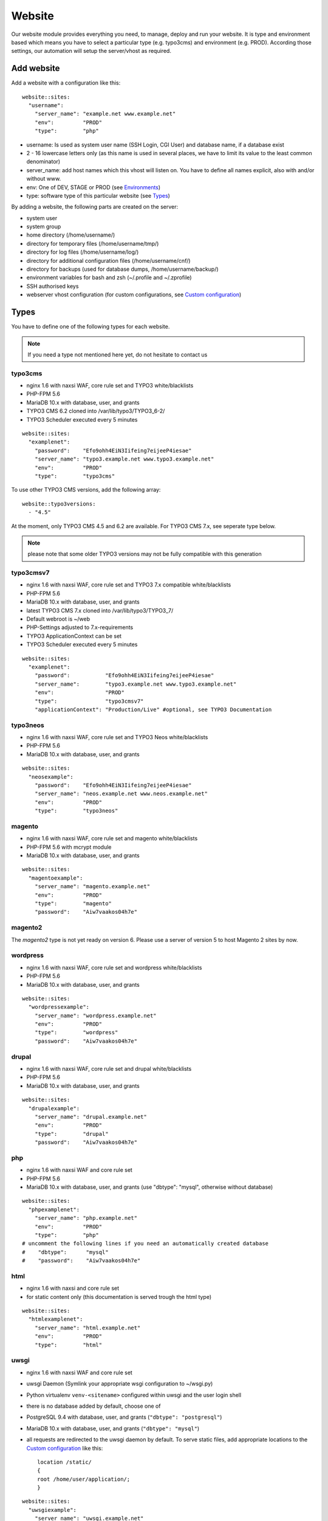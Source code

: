 Website
=======

Our website module provides everything you need, to manage, deploy and
run your website. It is type and environment based which means you have
to select a particular type (e.g. typo3cms) and environment (e.g. PROD).
According those settings, our automation will setup the server/vhost as
required.

Add website
-----------

Add a website with a configuration like this:

::

    website::sites: 
      "username":
        "server_name": "example.net www.example.net"
        "env":         "PROD"
        "type":        "php"

-  username: Is used as system user name (SSH Login, CGI User) and
   database name, if a database exist
-  2 - 16 lowercase letters only (as this name is used in several
   places, we have to limit its value to the least common denominator)
-  server\_name: add host names which this vhost will listen on. You
   have to define all names explicit, also with and/or without www.
-  env: One of DEV, STAGE or PROD (see `Environments`_)
-  type: software type of this particular website (see `Types`_)

By adding a website, the following parts are created on the server:

-  system user
-  system group
-  home directory (/home/username/)
-  directory for temporary files (/home/username/tmp/)
-  directory for log files (/home/username/log/)
-  directory for additional configuration files (/home/username/cnf/)
-  directory for backups (used for database dumps,
   /home/username/backup/)
-  environment variables for bash and zsh (~/.profile and ~/.zprofile)
-  SSH authorised keys
-  webserver vhost configuration (for custom configurations, see `Custom configuration`_)

Types
-----

You have to define one of the following types for each website.

.. note:: If you need a type not mentioned here yet, do not hesitate to contact us

typo3cms
^^^^^^^^

-  nginx 1.6 with naxsi WAF, core rule set and TYPO3 white/blacklists
-  PHP-FPM 5.6
-  MariaDB 10.x with database, user, and grants
-  TYPO3 CMS 6.2 cloned into /var/lib/typo3/TYPO3\_6-2/
-  TYPO3 Scheduler executed every 5 minutes

::

    website::sites: 
      "examplenet":
        "password":    "Efo9ohh4EiN3Iifeing7eijeeP4iesae"
        "server_name": "typo3.example.net www.typo3.example.net"
        "env":         "PROD"
        "type":        "typo3cms"

To use other TYPO3 CMS versions, add the following array:

::

    website::typo3versions:
      - "4.5"

At the moment, only TYPO3 CMS 4.5 and 6.2 are available. For TYPO3 CMS
7.x, see seperate type below.

.. note:: please note that some older TYPO3 versions may not be fully compatible with this generation

typo3cmsv7
^^^^^^^^^^

-  nginx 1.6 with naxsi WAF, core rule set and TYPO3 7.x compatible
   white/blacklists
-  PHP-FPM 5.6
-  MariaDB 10.x with database, user, and grants
-  latest TYPO3 CMS 7.x cloned into /var/lib/typo3/TYPO3\_7/
-  Default webroot is ~/web
-  PHP-Settings adjusted to 7.x-requirements
-  TYPO3 ApplicationContext can be set
-  TYPO3 Scheduler executed every 5 minutes

::

    website::sites: 
      "examplenet":
        "password":           "Efo9ohh4EiN3Iifeing7eijeeP4iesae"
        "server_name":        "typo3.example.net www.typo3.example.net"
        "env":                "PROD"
        "type":               "typo3cmsv7"
        "applicationContext": "Production/Live" #optional, see TYPO3 Documentation

typo3neos
^^^^^^^^^

-  nginx 1.6 with naxsi WAF, core rule set and TYPO3 Neos
   white/blacklists
-  PHP-FPM 5.6
-  MariaDB 10.x with database, user, and grants

::

    website::sites: 
      "neosexample":
        "password":    "Efo9ohh4EiN3Iifeing7eijeeP4iesae"
        "server_name": "neos.example.net www.neos.example.net"
        "env":         "PROD"
        "type":        "typo3neos"

magento
^^^^^^^

-  nginx 1.6 with naxsi WAF, core rule set and magento white/blacklists
-  PHP-FPM 5.6 with mcrypt module
-  MariaDB 10.x with database, user, and grants

::

    website::sites: 
      "magentoexample":
        "server_name": "magento.example.net"
        "env":         "PROD"
        "type":        "magento"
        "password":    "Aiw7vaakos04h7e"

magento2
^^^^^^^^

The `magento2` type is not yet ready on version 6. Please use a server of version 5 to host Magento 2 sites by now.

wordpress
^^^^^^^^^

-  nginx 1.6 with naxsi WAF, core rule set and wordpress
   white/blacklists
-  PHP-FPM 5.6
-  MariaDB 10.x with database, user, and grants

::

    website::sites: 
      "wordpressexample":
        "server_name": "wordpress.example.net"
        "env":         "PROD"
        "type":        "wordpress"
        "password":    "Aiw7vaakos04h7e"

drupal
^^^^^^

-  nginx 1.6 with naxsi WAF, core rule set and drupal white/blacklists
-  PHP-FPM 5.6
-  MariaDB 10.x with database, user, and grants

::

    website::sites: 
      "drupalexample":
        "server_name": "drupal.example.net"
        "env":         "PROD"
        "type":        "drupal"
        "password":    "Aiw7vaakos04h7e"

php
^^^

-  nginx 1.6 with naxsi WAF and core rule set
-  PHP-FPM 5.6
-  MariaDB 10.x with database, user, and grants (use "dbtype": "mysql",
   otherwise without database)

::

    website::sites: 
      "phpexamplenet":
        "server_name": "php.example.net"
        "env":         "PROD"
        "type":        "php"
    # uncomment the following lines if you need an automatically created database
    #    "dbtype":      "mysql"
    #    "password":    "Aiw7vaakos04h7e"

html
^^^^

-  nginx 1.6 with naxsi and core rule set
-  for static content only (this documentation is served trough the html
   type)

::

    website::sites: 
      "htmlexamplenet":
        "server_name": "html.example.net"
        "env":         "PROD"
        "type":        "html"

uwsgi
^^^^^

-  nginx 1.6 with naxsi WAF and core rule set
-  uwsgi Daemon (Symlink your appropriate wsgi configuration to
   ~/wsgi.py)
-  Python virtualenv ``venv-<sitename>`` configured within uwsgi and the
   user login shell
-  there is no database added by default, choose one of
-  PostgreSQL 9.4 with database, user, and grants
   (``"dbtype": "postgresql"``)
-  MariaDB 10.x with database, user, and grants (``"dbtype": "mysql"``)
-  all requests are redirected to the uwsgi daemon by default. To serve
   static files, add appropriate locations to the `Custom configuration`_ like this:

   ::

       location /static/
       {
       root /home/user/application/;
       }

::

    website::sites: 
      "uwsgiexample":
        "server_name": "uwsgi.example.net"
        "env":         "PROD"
        "type":        "uwsgi"
        "dbtype":      "postgresql"
        "password":    "ohQueeghoh0bath"

Hint: to control the uwsgi daemon, use the ``uwsgi-reload`` and
``uwsgi-restart`` shortcuts

Symfony
^^^^^^^

-  nginx 1.6 with naxsi WAF, core rule set and Symfony white/blacklists
-  PHP-FPM 5.6
-  MariaDB 10.x with database, user, and grants

::

    website::sites: 
      "symfonyexample":
        "password":    "Efo9ohh4EiN3Iifeing7eijeeP4iesae"
        "server_name": "symfony.example.net www.symfony.example.net"
        "env":         "PROD"
        "type":        "symfony"

Hint: For security reason, PHP execution is just allow for app.php,
app\_dev.php, config.php. All other requests end up in a 403 forbidden
error.

Redirect
^^^^^^^^

-  nginx 1.6
-  301 redirect domain(s) (add server name) to custom target
-  `$scheme://www.example.com`\ request\_uri (with request uri parameters)
-  `$scheme://www.example.com` (request every uri to www.example.com)
-  `$scheme://www.example.com/subsite/` (redirect the domain to any subsite of example.com)
-  TLS / SSL is available

::

       "redirectexample":
        "server_name": "example.to"
        "target":      "$scheme://domain.com$request_uri"
        "env":         "PROD"
        "type":        "redirect"

Proxy
^^^^^

-  nginx 1.6
-  Proxy requests to a server or group of servers:
-  hostname, IPs and ports are available
-  works also with unix sockets
-  TLS / SSL is supported

::

       "proxyexample":
        "server_name": "proxy.to"
        "env":         "PROD"
        "type":        "proxy"
        "members":     
          - localhost:8080
          - 127.0.0.1:8081
          - unix:/tmp/backend

Hint: to proxy external sites / hosts please contact our support.
(outgoing firewall rules needs to be applied)

nodejs
^^^^^^

-  nginx 1.6 with naxsi WAF and core rule set
-  nodejs daemon, controlled by monit
-  symlink your app.js to ~/app.js or overwrite path or other daemon
   options in ``OPTIONS`` at ``~/cnf/nodejs-daemon``:

   ::

       OPTIONS="/home/nodejs/application/app.js --prod"

-  nodejs has to listen on the ``~/cnf/nodejs.sock`` socket, permission
   ``660``
-  there is no database added by default, choose one of
-  PostgreSQL 9.4 with database, user, and grants
   (``"dbtype": "postgresql"``)
-  MariaDB 10.x with database, user, and grants (``"dbtype": "mysql"``)
-  all requests are redirected to the nodejs daemon by default. To serve
   static files, add appropriate locations to the `Custom configuration`_ like this:

   ::

       location /static/
       {
           root /home/user/application/;
       }

::

    website::sites:
      "nodejs":
        "server_name": "nodejs.example.net"
        "env":         "PROD"
        "type":        "nodejs"
        "dbtype":      "mysql"
        "password":    "ohQueeghoh0bath"

Hint: to control the nodejs daemon, use the ``nodejs-restart`` shortcut

todoyu
^^^^^^

-  nginx 1.6 with naxsi WAF, core rule set and todoyu white/blacklists
-  PHP-FPM 5.6
-  MariaDB 10.x with database, user, and grants
-  access to external SMTP/POP3/IMAP ports
-  todoyu cronjob
-  todoyu access rules

::

    website::sites: 
      "todoyuexample":
        "password":    "Efo9ohh4EiN3Iifeing7eijeeP4iesae"
        "server_name": "todoyu.example.net www.todoyu.example.net"
        "env":         "PROD"
        "type":        "todoyu"

ruby
^^^^

-  nginx 1.6 with naxsi WAF and core rule set
-  Python virtualenv ``venv-<sitename>`` configured within the
   user login shell
-  ruby rbenv configured within foreman and the
   user login shell
-  foreman daemon, controlled by monit
-  symlink your Procfile to ~/ or overwrite path or other daemon
   options in ``OPTIONS`` at ``~/cnf/ruby-daemon``:

   ::

       OPTIONS="start web -f project/Procfile"

-  ruby has to listen on the ``~/cnf/ruby.sock`` socket, permission
   ``660``
-  there is no database added by default, choose one of
    -  PostgreSQL 9.4 with database, user, and grants
       (``"dbtype": "postgresql"``)
    -  MariaDB 10.x with database, user, and grants (``"dbtype": "mysql"``)
-  all requests are redirected to the ruby daemon by default. To serve
   static files, add appropriate locations to the `Custom configuration`_ like this:

   ::

       location /static/
       {
           root /home/user/application/;
       }

::

    website::sites:
      "ruby":
        "server_name": "ruby.example.net"
        "env":         "PROD"
        "type":        "ruby"
        "dbtype":      "mysql"
        "password":    "ohQueeghoh0bath"

.. hint:: to control the nodejs daemon, use the ``ruby-start`` / ``ruby-stop`` / ``ruby-restart`` shortcuts

Environments
------------

You have to select one of those environments for each website:

PROD
^^^^

-  for live sites
-  no access protection
-  phpinfo disabled (visible database credentials from environment variables)
-  E-Mails get sent to their designated recipient (PHP mail() only, see :doc:`../development/email` for details)

STAGE
^^^^^

-  for stage / preview / testing access
-  password protected (User "preview", password from "htpasswd" option)
-  phpinfo enabled
-  E-Mails get saved as file into the ~/tmp/ directory (PHP mail() only, :doc:`../development/email` for details)

DEV
^^^

-  for development
-  password protected (User "preview", password from "htpasswd" option)
-  phpinfo enabled
-  Xdebug enabled, see :doc:`../development/phpdebugging` for details)
-  E-Mails get saved as file into the ~/tmp/ directory (PHP mail() only, :doc:`../development/email` for details)

User Handling
^^^^^^^^^^^^^

The preview user gets applied to all non PROD environments and is
intended for your own use, but also to allow access to other parties
like your customer. Use the "htpasswd" option to set a particular
password to the preview user. You have to use a htpasswd encrypted value
which you can generate like this on your local workstation:

::

    htpasswd -n preview

Configuration example:

::

    "devexamplenet":
        "type":        "typo3cms"
        "env":         "DEV"
        "server_name": "dev.example.net www.dev.example.net"
        "password":    "1234"
        "htpasswd":    "$apr1$RSDdas2323$23case23DCDMY.0xgTr/"

Furthermore, you can add additional users trough the "website::users"
configuration like this:

::

    website::users:
      "alice":
        "preview": "$apr1$RXDs3l18$w0VJrVN5uoU6DMY.0xgTr/"
      "bob":
        "preview": "$apr1$RSDdas2323$23case23DCDMY.0xgTr/"

You can add such uers for yourself and your co-workers. If you work on
multiple websites, you do not have to look up the corresponding password
all the time but just use the global one.

.. note:: Please keep in mind that this password gets often transfered over unencrypted connections. As always, we recommend to use a particular password for only this purpose

Disable exeptions
^^^^^^^^^^^^^^^^^

Never show detailed application based exeptions on PROD, to avoid
`information
leakage <https://www.owasp.org/index.php/Information_Leakage>`__.
Disable the output directly in your application. For example in TYPO3:

::

    $TYPO3_CONF_VARS['SYS']['displayErrors'] = '0'; 

Environment Variables
~~~~~~~~~~~~~~~~~~~~~

For each website, the following environment variables are created by
default, and are available within the shell and also the webserver.

-  SITE\_ENV (DEV, STAGE or PROD)
-  DB\_HOST (Database hostname, only if there is a database)
-  DB\_NAME (Database name, only if there is a database)
-  DB\_USERNAME (Database username, only if there is a database)
-  DB\_PASSWORD (Database password, only if there is a database)

.. hint:: to use the .profile environmet within a cronjob, prepend the following code to your command: ``/bin/bash -c 'source $HOME/.profile; ~/original/command'``

Example usage within PHP
^^^^^^^^^^^^^^^^^^^^^^^^

As soon there is a database installed, the following variables are added
to the environment and can be used from within your application. TYPO3
Example:

::

    $typo_db_username = $_SERVER['DB_USERNAME'];
    $typo_db_password = $_SERVER['DB_PASSWORD'];
    $typo_db_host     = $_SERVER['DB_HOST'];
    $typo_db          = $_SERVER['DB_NAME'];

Additionaly, you can use the "SITE\_ENV" variable to set parameters
according the current environment:

::

    switch ($_SERVER['SITE_ENV']) {
        case 'DEV':
            $recipient = 'dev@example.net';
            break;
        case 'STAGE':
            $recipient = 'dev@example.net';
            break;
        case 'PROD':
            $recipient = 'customer@example.com';
            break;
    }

If you configure your application like this, you can copy all data
between different servers or vhosts (DEV/STAGE/PROD) and all settings
are applied as desired.

Example usage within typoscript
^^^^^^^^^^^^^^^^^^^^^^^^^^^^^^^

::

    [globalString = _SERVER|SITE_ENV = DEV]
        # doSometing
    [global]


TLS Certificates
----------------

By adding a TLS certificate to your website, the following
configurations/features are applied to the vhost:

-  SPDY 3.1
-  TLS 1.0, 1.1, 1.2
-  SNI
-  HSTS
-  daily Expiration Date Check
-  daily `Qualys SSL Labs <https://www.ssllabs.com/>`__ API Check
-  global HTTP to HTTPS redirect

Automated Certificate Management Environment (ACME/Let's Encrypt)
^^^^^^^^^^^^^^^^^^^^^^^^^^^^^^^^^^^^^^^^^^^^^^^^^^^^^^^^^^^^^^^^^

We support ACME certificates by `Let's
Encrypt <https://letsencrypt.org/>`__. To enable this, set ``ssl_acme``
to true. You can select a specific ACME provider by
``ssl_acme_provider``, however by now only ``letsencrypt`` is available
and already set as default, so you can omit this usually.

.. warning:: Let's Encrypt will try to reach your server by HTTP. Make sure that all hosts added to ``server_name`` end up on your server already, otherwise validation will fail

Debug validation problems
~~~~~~~~~~~~~~~~~~~~~~~~~

In order to debug validation issues, we introduced the ``letsencrypt-renew`` shortcut which will trigger a run of our Let's Encrypt client, and let you see all debug output to identifiy possible problems.

Renewal
~~~~~~~

Certificates from Let's Encrypt will be valid for 90 days. They are renewed automatically as soon as they expire in under 30 days. You can follow these checks and renewals by grep for ``letsencrypt`` in ``/var/log/syslog``.

Furthermore, we check all certificates from our monitoring and will contact you if there are certificates expiring in less than 21 days.


Configuration example
~~~~~~~~~~~~~~~~~~~~~

::

    "devexamplenet":
      "type":              "html"
      "env":               "PROD"
      "ssl_acme":          "true"
      "ssl_acme_provider": "letsencrypt" # not required, as letsencrypt is already the default
      "server_name":       "dev.example.net www.dev.example.net" # make sure that all this hosts 
                                                                 # point to this server already

Order certificate
^^^^^^^^^^^^^^^^^

Requirements
^^^^^^^^^^^^

To validate domain ownership, our certificate issuer will send a E-Mail
to one of the following addresses:

-  webmaster@example.net
-  admin@example.net
-  administrator@example.net

Create certificate and key
^^^^^^^^^^^^^^^^^^^^^^^^^^

::

    $ openssl req -newkey rsa:4096 -x509 -nodes -days 3650 -out www.example.net.crt -keyout www.example.net.key
    Country Name (2 letter code) [AU]:CH
    State or Province Name (full name) [Some-State]:Luzern
    Locality Name (eg, city) []:Luzern
    Organization Name (eg, company) [Internet Widgits Pty Ltd]:example Ltd
    Organizational Unit Name (eg, section) []:
    Common Name (eg, YOUR name) []:www.example.net
    Email Address []:webmaster@example.net

Extract certificate signing request
^^^^^^^^^^^^^^^^^^^^^^^^^^^^^^^^^^^

::

    openssl x509 -x509toreq -signkey www.example.net.key -in www.example.net.crt

Submit this CSR to us for further processing, or order certificate by yourself from the issuer of your choice.

Configure website
^^^^^^^^^^^^^^^^^

-  ssl\_key: generated private key
-  ssl\_cert: signed certificate, including appropriate intermediate
   certificates

Note: make sure to use the correct line indenting

::

    website::sites: 
      "magentoexample":
        "server_name": "magento.example.net"
        "env":         "PROD"
        "type":        "magento"
        "password":    "Aiw7vaakos04h7e"
        "ssl_key": |
         -----BEGIN PRIVATE KEY-----
         MIIEvQIBADANBgkqhkiG9w0BAQEFAASCBKcwggSjAgEAAoIBAQDRHc47/0zg+cAg
         MkHKY1U7TOFChPawiNmU94MYjOTzK/Lc4C2op1sDCAP4Ow+qx7BK8NLJkHUPyOXU
         zjTTTUN/dGoElGz4gFaCCkMhk8hRZEs8jTwAm8tq4ruUVk9DIgQ9K/potm5kzT/T
         KyW85hETMLi+tRw9Kbn/j4QljWmqcd4mPWyaMT1o4lDTszq7NCHGch+dxa4FJYib
         z05C6+BVpw9w+BWFERlbgG5hvMMXtxexlju24e2fJV/TPCVbgDk/ecFDhupRMdj9
         ZKrlPcUZNReWxgX+ZGT8YfWI2tYfW9+H6iVvcwV2gftiDp4+N4r4Ae52cMFxcKBR
         5fn4i8hbAgMBAAECggEAYv66MBr3GRYChvtju9z0b2NAzE3HvuC6KFRYAlpI1Hl8
         umWCF/JKGpBD2NKU4yMvaPrCvtsdH8DaVLjdtx4/kunYepyNTcLrsRoMl6uvTCCv
         oVW3Dw6x6MK3TEzjrwM+gHr+S235qsyjp2MotVkwwiXxf46bdLT5MWuOgnyEhkQQ
         cmv6qDmjgDP5vH5r4riAlPKMq+jGtLc/2QWs22UxQS0/a7n0pks472AonLI8r1M8
         sYcCAC6uEvxRZdVcJOlRK78dPI3NLxFhSbvv/GcVOypyhvQ3uVYV71xA/AgcpBLd
         Fc2FULRCCU/UEjmo62uYNkG09lCchBwK8BLYYWrCoQKBgQDqL5Eo9oLMTuzysu8I
         vemXODOTfxQb1OTH1dyA4kSAtmNF2IO5rNnvVsS5YlbSjZMEXRMYTSflp7L7ae2l
         XLqjhijdB6l5cdgsPyHD2phYOvJzWMuzjkCtIjm5QfdMfsUZnBSPbwaRF1zWxbVn
         mHlWi3Zcu8U65l9gsJviZelqqwKBgQDkmG4W1SEySON4i44JwzsmXQHP1d8KHES1
         hB1IETNYV2HzIAWnnX/fqPwqyahzegKTGut9U7kJ8QHsHvz56nHdiQ8zw4BZxQPw
         j4Pms1IpzpO48yf4swskqwgkk5W6wTHCD/Q48tqFtAMPwC/D88F966ipc6lyldsJ
         UXvLeeMZEQKBgGTHYZWaOAGKOYfcHufJKnwMEI350wKDJI0m6ISCWu51DtWg7lb6
         HrNTyMbqnehwSoNHNo9vrKq0914gYMeX1y3F71HnGTSNHHU2Gea57HOTsoCXBtpX
         blfTcbnavHyr1VBHDcYIBnBr+GTooj9Zq2XmEGKp35+QQh1PA1ZzevaPAoGASdop
         Lv06VVmRC9/iSqslT/aaYEATZ9vMIuyE3USZVwAcKAT/brCGoIaiuVwfLPeNH2OC
         EyJaVKjlWxiD2GXy1YSzQaD2tYneBPkIvx7N+62+sfD0x/doMTeEUPTRWd2SqsSm
         vUNQcAPBPXR0uhTlPT5GZkB0zQ03D6KgoRNG2FECgYEAgXPJjIsqhcC0PNEuRgdC
         9pZq+Prvp4TniVwQKyPniw/FjAplI4uN/+1fiYPexaLzINnXUuvOTYPABec3T2DZ
         GV0lffmdZ+CleU1Xi5DjLGn8m0Gdy6mecE2Le9/Q13o3owF9rm0Drhqqd8T6vVt3
         hiw7C+lCp2XheqP+QchwxiY=
         -----END PRIVATE KEY-----
        "ssl_cert": |
         -----BEGIN CERTIFICATE-----
         MIIEATCCAumgAwIBAgIJAMdVCMOVZl30MA0GCSqGSIb3DQEBCwUAMIGWMQswCQYD
         VQQGEwJDSDEPMA0GA1UECAwGWnVyaWNoMQ8wDQYDVQQHDAZadXJpY2gxIzAhBgNV
         BAoMGnNub3dmbGFrZSBwcm9kdWN0aW9ucyBHbWJIMRowGAYDVQQDDBF0eXBvMy5l
         eGFtcGxlLm5ldDEkMCIGCSqGSIb3DQEJARYVd2VibWFzdGVyQGV4YW1wbGUubmV0
         MB4XDTE1MDIxMjEyMDU1MloXDTI1MDIwOTEyMDU1MlowgZYxCzAJBgNVBAYTAkNI
         MQ8wDQYDVQQIDAZadXJpY2gxDzANBgNVBAcMBlp1cmljaDEjMCEGA1UECgwac25v
         d2ZsYWtlIHByb2R1Y3Rpb25zIEdtYkgxGjAYBgNVBAMMEXR5cG8zLmV4YW1wbGUu
         bmV0MSQwIgYJKoZIhvcNAQkBFhV3ZWJtYXN0ZXJAZXhhbXBsZS5uZXQwggEiMA0G
         CSqGSIb3DQEBAQUAA4IBDwAwggEKAoIBAQDRHc47/0zg+cAgMkHKY1U7TOFChPaw
         iNmU94MYjOTzK/Lc4C2op1sDCAP4Ow+qx7BK8NLJkHUPyOXUzjTTTUN/dGoElGz4
         gFaCCkMhk8hRZEs8jTwAm8tq4ruUVk9DIgQ9K/potm5kzT/TKyW85hETMLi+tRw9
         Kbn/j4QljWmqcd4mPWyaMT1o4lDTszq7NCHGch+dxa4FJYibz05C6+BVpw9w+BWF
         ERlbgG5hvMMXtxexlju24e2fJV/TPCVbgDk/ecFDhupRMdj9ZKrlPcUZNReWxgX+
         ZGT8YfWI2tYfW9+H6iVvcwV2gftiDp4+N4r4Ae52cMFxcKBR5fn4i8hbAgMBAAGj
         UDBOMB0GA1UdDgQWBBSSJyPyLa8CNKMDR3BAOcuuzzEqlTAfBgNVHSMEGDAWgBSS
         JyPyLa8CNKMDR3BAOcuuzzEqlTAMBgNVHRMEBTADAQH/MA0GCSqGSIb3DQEBCwUA
         A4IBAQAMKv2Kdw2LkskJm/GAkEsavoYf6qAPruwcsp8cx+7doXOpptZ/w+m8NK8i
         6ffi65wQ4TGlFxEvXM1Ts4S1xF/+6JVnnp8RVGvfgDL7xi6juMqbtM5yBxjHKO6W
         AuxOmwPcd6cO5qL+MCSgIe13bn/V4bw/JLv9LONuwXHJuv0FEoazbSyB6uTwYf2D
         pWHEkXvkz5A1hqu3y2jFq2cQffoO31GGx29U3uSl+Esp5bL/J0bQd3TUbwvu6FY1
         NgUR7Mx1t/4/uk9FRl87d2rRslc5VyvD5v7MFE6jYJap74j5BrrfUUTNbzVXdPCS
         v8jOaIjDp5AMoZxbPMlv/5Tk85uF

Warning: Make sure the first ``server_name`` used is valid within your
certificate as we redirect all HTTP requests within this vHost to
``https://first-in-server_name``

Multi domain certificates
^^^^^^^^^^^^^^^^^^^^^^^^^

As all HTTP requests within a given vHost are redirected to HTTPS using
the first name in ``server_name``, you have to add manual redirects
(`Redirect`_ type) for additional domains in a multi
domain certificate. Make sure those redirects
are evaluated before the default redirect vHost, for example by adding a
``aaa`` prefix to their name.

::

    website::sites:
      # without this redirect, the default HTTP>HTTPS redirect mechanism
      # will use the first server_name (www.example.com) instead of www.example.net
      "aaanetredirect":
        "server_name": "www.example.net example.net"
        "target": "https://$host$request_uri"
        "env": "PROD"
        "type": "redirect"
      "examplecom":
        "server_name": "www.example.com example.com www.example.net example.net"
        "env": "PROD"
        "ssl_key": "multi domain certificate for www.example.com and www.example.net here"


Cipher Suite
^^^^^^^^^^^^

You can configure a desired cipher suite configuration trough `website::ssl_ciphers`:

::

 website::ssl_ciphers: "desired-cipher-suites"

.. warning:: We configure and update this value with sane defaults. Overwrite only when really required, and if you are aware of the consequences.


Diffie-Hellman parameters
^^^^^^^^^^^^^^^^^^^^^^^^^

Diffie-Hellman parameters are used for perfect forward secrecy. We supply default
Diffie-Hellman parameters and update them on a regular schedule. If you want to use
your own Diffie-Hellman parameters, you can generate them:

::

  openssl dhparam -out /tmp/dhparam.pem 4096

and configure them trough `website::ssl_dhparam`:

::

  website::ssl_dhparam: |
    -----BEGIN DH PARAMETERS-----
    MIICCAKCAgEAoOePp+Uv2M34IA+basW9CBHp/jsZihB3FI8KVRLVFJPIUJ9Llm8F
    ...
    -----END DH PARAMETERS-----

HSTS Header
^^^^^^^^^^^

By default, we add a HTTP Strict Transport Security (HSTS) header to each TLS enabled website:

::

 Strict-Transport-Security max-age=63072000;

Use the `header_hsts` parameter to override the default HSTS header:

::

 header_hsts: "max-age=3600; includeSubDomains; preload"

.. hint:: See the OWASP `HTTP Strict Transport Security Cheat Sheet <https://www.owasp.org/index.php/HTTP_Strict_Transport_Security_Cheat_Sheet>`__ for details

Test
^^^^

We recommend the following online services for testing:

-  `Qualys SSL Labs <https://www.ssllabs.com/ssltest/>`__
-  `Symantec SSL
   Toolbox <https://ssltools.websecurity.symantec.com/checker/views/certCheck.jsp>`__

Web Application Firewall
------------------------

We use `Naxsi <https://github.com/nbs-system/naxsi>`__ as additional
protection against application level attacks such as cross
site-scripting or SQL injections. We also block common vulnerabilities
and zero day attacks, see our `status site <http://status.snowflake.ch/>`__ for updates.

Warning: this is just a additional security measure. Regardless its
existence, remember to keep your application, extensions and libraries
secure and up to date

Identify blocks
^^^^^^^^^^^^^^^

If a request is blocked, the server will issue a "403 forbidden" error.
There are detailed informations available in the error log file:

::

    2015/02/17 14:03:04 [error] 15296#0: *1855 NAXSI_FMT: ip=192.168.0.22&server=www.example.net&uri=/admin/&learning=0&vers=0.53-1&total_processed=1&total_blocked=1&block=1&cscore0=$XSS&score0=8&zone0=BODY|NAME&id0=1310&var_name0=login[username]&zone1=BODY|NAME&id1=1311&var_name1=login[username], client: 192.168.0.22, server: www.example.net, request: "POST /admin/ HTTP/1.1", host: "www.example.net", referrer: "http://www.example.net/admin/"

To learn more about the log syntax, vist the `Naxsi
documentation <https://github.com/nbs-system/naxsi/wiki>`__.

Extensive logging
^^^^^^^^^^^^^^^^^

If you want to debug the WAF block (often used with internal rules), you
can increase the nginx error log level to "debug".

See `Nginx documentation error
log <http://nginx.org/en/docs/ngx_core_module.html#error_log>`__ for
more information.

Manage false positives
~~~~~~~~~~~~~~~~~~~~~~

If you are certain, that your request to the application is valid (and
well coded), you can whitelist the affected rule(s) within the
~/cnf/nginx\_waf.conf File:

::

    BasicRule wl:1310,1311 "mz:$ARGS_VAR:tx_sfpevents_sfpevents[event]|NAME";
    BasicRule wl:1310,1311 "mz:$ARGS_VAR:tx_sfpevents_sfpevents[controller]|NAME";

See the `Naxsi
documentation <https://github.com/nbs-system/naxsi/wiki/whitelists>`__
for details.

.. hint:: to apply the changes reload the nginx configuration with the ``nginx-reload`` shortcut

.. hint:: we strongly recommend to add the ``~/cnf/`` directory to the source code management of your choice

Autocreate rules
~~~~~~~~~~~~~~~~

With nx\_util, you can parse & analyze naxsi log files. It will propose
appropriate whitelist rules tailored to your application

Warning: Use on DEV/STAGE Environment only. Otherwise you will end up
whitelisting actual attacks.

::

    /usr/local/bin/nx_util.py -lo error.log

    Deleting old database :naxsi_sig
    List of imported files :['error.log']
    Importing file error.log
            Successful events :6
            Filtered out events :0
            Non-naxsi lines :0
            Malformed/incomplete lines 5
    End of db commit...
    Count (lines) success:6
    ########### Optimized Rules Suggestion ##################
    # total_count:2 (33.33%), peer_count:1 (100.0%) | ], possible js
    BasicRule wl:1311 "mz:$URL:/events/event/|$ARGS_VAR:tx_sfpevents_sfpevents[controller]|NAME";
    # total_count:2 (33.33%), peer_count:1 (100.0%) | [, possible js
    BasicRule wl:1310 "mz:$URL:/events/event/|$ARGS_VAR:tx_sfpevents_sfpevents[controller]|NAME";
    # total_count:1 (16.67%), peer_count:1 (100.0%) | ], possible js
    BasicRule wl:1311 "mz:$URL:/events/event/|$ARGS_VAR:tx_sfpevents_sfpevents[event]|NAME";
    # total_count:1 (16.67%), peer_count:1 (100.0%) | [, possible js
    BasicRule wl:1310 "mz:$URL:/events/event/|$ARGS_VAR:tx_sfpevents_sfpevents[event]|NAME";

Learning Mode
~~~~~~~~~~~~~

To enable the Naxsi learning mode, set the Naxsi flag in the
``~/cnf/nginx.conf`` file:

::

     set $naxsi_flag_learning 1;

Which means that Naxsi will not block any request, but logs the
"to-be-blocked" requests in your ``~log/error.log``.

Warning: Use on DEV/STAGE Enviroment only. Otherwise you will end up
with an unprotected installation.

Make sure, that you analyze the error.log carefully and only whitelist
valid requests afterwards.

Dynamic configuration
^^^^^^^^^^^^^^^^^^^^^

Naxsi supports a limited set of variables, that can override or modify
its behavoir. You can use them in your ``~/cnf/nginx.conf`` file. For
example, enable the learning mode for an specific ip:

::

     if ($remote_addr = "1.2.3.4") {
      set $naxsi_flag_learning 1;
     }

More on the `dynamicmodifiers page <https://github.com/nbs-system/naxsi/wiki/dynamicmodifiers>`__.

.. hint:: this is a powerful feature in use with the `nginx vars <http://nginx.org/en/docs/varindex.html>`

Request limits
--------------

The number of connections and requests are limited to ensure that a
single user (or bot) cannot overload the whole server.

Limits
^^^^^^

-  50 connections / address
-  50 requests / second / address
-  150 requests / second (burst)
-  >150 requests / second / address (access limited)

With this configuration, a particular visitor can open up to 50
concurrent connections and issue up to 50 requests / second.

If the visitor issues more than 50 request / second, those requests are
delayed and other clients are served first.

If the visitor issues more than 150 request / second, those requests
will not processed anymore, but answered with the 503 status code.

Adjust limits
^^^^^^^^^^^^^

To adjust this limits (e.g. for special applications such as API calls,
etc), set a higher "load zone" in your local configuration
(``~/cnf/nginx.conf``):

::

    # connection limits (e.g. 75 connections)
    limit_conn addr 75;

    # limit requests / second: (small, medium, large)
    limit_req zone=medium burst=500;
    limit_req zone=large burst=1500;

.. hint:: to apply the changes reload the nginx configuration with the ``nginx-reload`` shortcut

Zones
^^^^^

-  small = 50 requests / second (burst: 150req/sec)
-  medium = 150 requests / second (burst: 500 req/sec)
-  large = 500 requests / second (burst: 1500 req/sec)

Note: the default zone is "small" and will fit most use cases

.. warning:: in SPDY, each concurrent request is considered a separate connection

.. hint:: for Details, see the `Module ngx\_http\_limit\_req\_module <http://nginx.org/en/docs/http/ngx_http_limit_req_module.html>`__ documentation

Custom configuration
--------------------

nginx
^^^^^

You can add specific configurations like redirects or headers within the
``~/cnf/`` directory.

.. warning:: You have to reload nginx after changes with the ``nginx-reload`` shortcut

~/cnf/nginx.conf
^^^^^^^^^^^^^^^^

Included within the server block and used to configure specific
redirects, enable gzip and other stuff directly in the nginx.conf.

::

    if ($http_host = www.example.net) {
        rewrite (.*) http://www.example.com;
    }

or you can password protect a subdirectory:

::

    location ~* "^/example/" {
        auth_basic "Example name";
        auth_basic_user_file /home/user/www/example/.htpasswd;
        root /home/user/www/;
    }

or add a IP protection:

::

    allow <your-address>;
    allow 2a04:503:0:102::2:4;
    allow 91.199.98.23;
    deny all;

.. hint:: Always allow access from `91.199.98.23` and `2a04:503:0:102::2:4` (monitoring)

or add custom MIME types:

::

    include mime.types;
    types {
        text/cache-manifest appcache;
    }

if you like to run PHP in this subdirectory, don't forget to add this
nested in the location section from the example on top:

::

    location ~ \.php {
        try_files /dummy/$uri @php;
    }

.. hint:: for Details, see the `Server Block Examples <http://wiki.nginx.org/ServerBlockExample>`__ and `Rewrite Rule <http://wiki.nginx.org/HttpRewriteModule#rewrite>`__ documentation

~/cnf/nginx\_waf.conf
^^^^^^^^^^^^^^^^^^^^^

Configure WAF exeptions here, see `Web Application Firewall`_ for details.

custom webroot
^^^^^^^^^^^^^^

By default, the webroot directory location is choosen according vendor recommendations,
depending on the selected type.

Some deployment workflows require other locations, which you can select through the
`custom_webroot` parameter, relative to the home directory.

.. warning:: by now, the directory specified here needs to be a real directory (**no symlinks allowed**)

::

    website::sites: 
      "username":
        "server_name":    "example.net www.example.net"
        "env":            "PROD"
        "type":           "php"
        "custom_webroot": "deploy/current/html"

PHP
^^^

You can set custom PHP configurations trough a ``.user.ini`` files in
the corresponding directory, e.g. ``~/www/.user.ini``. See the `PHP
Documentation <http://php.net/manual/en/configuration.file.per-user.php>`__
for details.

Cronjobs
--------

.. hint:: If you use a certain website type, application specific cronjobs will be predefined already (for example, TYPO3 scheduler job on TYPO3 types)

Add custom cronjobs through the `crontab -e` command:

::

    SHELL=/usr/local/vzscripts/sfoutputtosyslog
    PHP_INI_SCAN_DIR=:/etc/php5/cli/user/<username>/

    #       +------------------------------------ minute (0 - 59)
    #       |       +---------------------------- hour (0 - 23)
    #       |       |       +-------------------- day of month (1 - 31)
    #       |       |       |       +------------ month (1 - 12)
    #       |       |       |       |       +---- day of week (0 - 6) (Sunday=0 or 7)
    #       |       |       |       |       |

    #       10      2       *       *       *       <command>

            5	    *       *       *       *       <path-to-job>

.. hint:: For PHP based jobs, please set `PHP_INI_SCANDIR` manually to make sure that user specific settings are respected 


Listen
------

By default, nginx will bind to the primary IP address of the eth0
interface and the 80/443 port. You can specify listen options explicitly
per website, for example within setups where Varnish is used and the
nginx vhost does not have to listen on external interfaces.

::

    website::sites: 
      "username":
        "env":                 "PROD"
        "type":                "php"
        "listen_ip":           "127.0.0.1"
        "listen_port":         "8080"
        "listen_options":      "option_value"
        "ipv6_listen_ip":      "::1"
        "ipv6_listen_port":    "8080"
        "ipv6_listen_options": "option_value"

GeoIP
-----

To use your GeoIP database with nginx, store the appropriate data files
on your server and add the following configuration:

::

    # GeoIP Settings for nginx
    nginx::http_cfg_append:
      - "geoip_country  /home/user/geoip/GeoIPv6.dat"
      - "geoip_city /home/user/geoip/GeoLiteCityv6.dat"

    # GeoIP related environment variables
    environment::variables:
      "GEOIP_ADDR":         "$remote_addr"
      "GEOIP_ADDR":         "$remote_addr"
      "GEOIP_COUNTRY_CODE": "$geoip_country_code"
      "GEOIP_COUNTRY_NAME": "$geoip_country_name"
      "GEOIP_REGION":       "$geoip_region"
      "GEOIP_REGION_NAME":  "$geoip_region_name"
      "GEOIP_CITY":         "$geoip_city"
      "GEOIP_AREA_CODE":    "$geoip_area_code"
      "GEOIP_LATITUDE":     "$geoip_latitude"
      "GEOIP_LONGITUDE":    "$geoip_longitude"
      "GEOIP_POSTAL_CODE":  "$geoip_postal_code"

.. hint:: for details, see the `Module ngx\_http\_geoip\_module <http://nginx.org/en/docs/http/ngx_http_geoip_module.html>`__ documentation

PHP Modules
-----------

To install additional PHP modules, use the following configuration:

::

    website::php:
      "modulename":
        "ensure": "installed"
        "package": "php5-packagename"

For example if you like to install php5-ldap use:

::

    website::php:
      "ldap":
        "ensure": "installed"
        "package": "php5-ldap"

.. hint:: some types might have the needed package preinstalled. For example "magento" comes with "php5-mcrypt"

You will find a list of supported PHP modules `here <http://puppet-php.readthedocs.org/en/latest/extensions.html>`__.

Composer
--------

Every PHP based website type has composer installed and auto updated.

.. hint:: For details, see the `Composer <https://getcomposer.org/doc/>`__ documentation

TYPO3 7
^^^^^^^

On composer based TYPO3 7 installations, composer runs after every TYPO3
core update, if the following conditions are fulfilled:

-  ``type: typo3cmsv7``
-  ``~/composer.json`` exists
-  ``~/composer.json`` contains ``typo3/cms``

Command used on websites with ``env: DEV``:
``/usr/local/bin/composer update -n -o typo3/cms``
Command used on all other environments:
``/usr/local/bin/composer update --no-dev -n -o typo3/cms``

.. hint:: Composer runs only after changes within the global TYPO3 core in ``/var/lib/typo3``. During deployments, you still have to run composer manually

TYPO3 CMS with Composer
^^^^^^^^^^^^^^^^^^^^^^^

To use TYPO3 CMS 6.x or 7.x with composer, use the following command:

::

    # Export HTTPS PROXY settings to use with get.typo3.org
    export HTTPS_PROXY_REQUEST_FULLURI=false

    # Download the Base Distribution, the latest "stable" release (6.2)
    composer create-project typo3/cms-base-distribution CmsBaseDistribution

    # Download the Base Distribution, the "dev" branch (7.x)
    composer create-project typo3/cms-base-distribution CmsBaseDistribution dev-master

    # Download the Base Distribution, the "dev" 6.2 branch
    composer create-project typo3/cms-base-distribution CmsBaseDistribution 6.2.x-dev

TYPO3 Neos with Composer
^^^^^^^^^^^^^^^^^^^^^^^^

To use TYPO3 Neos 1.2 with composer, use the following command:

::

    # Create Web/tmp directory, install Neos 1.2 with composer, move to users home directory and cleanup
    mkdir ~/Web/tmp/ && cd ~/Web/tmp/ && composer create-project --no-dev typo3/neos-base-distribution TYPO3-Neos-1.2 && rsync -a --delete-after ~/Web/tmp/TYPO3-Neos-1.2/ ~/

Symfony with Composer
^^^^^^^^^^^^^^^^^^^^^

To use Symfony 2 with composer, use the following command:

::

    # Create Web/tmp directory, install Symfony2 with composer, move to users home directory and cleanup
    mkdir ~/web/tmp/ && cd ~/web/tmp/ && composer create-project symfony/framework-standard-edition symfony && rsync -a --delete-after ~/web/tmp/symfony/ ~/

Monitoring
----------

All sites with ``"env": "PROD"`` are monitored 24/7 by default. If you
have some sites with frequent outages (e.g. for development purposes),
which have to have ``"env": "PROD"`` for other reasons, or sites which
are not reachable from everywhere due to security reasons, please
deactivate monitoring by setting ``"monitoring": "false"``.

::

    website::sites: 
      "examplenet":
        "type":       "html"
        "env":        "PROD"
        "monitoring": "false"

SSH Access Keys
---------------

.. hint:: To add a SSH key globally for all users, see :ref:`ssh-key-handling`

::

    website::sites:
      "examplenet":
        "ssh_key":
          "contact@example.net":
            "key": "ssh-rsa AAAAB....."

.. hint:: You can also add more, custom configuration options, see :ref:`ssh-key-handling` for details

Environment Variables
---------------------

You can set or override environment variables per website by setting the ``envvar`` option:

::

    website::sites:
      "examplenet":
        "envvar":
          "MYENVVAR":   "this is the value"
          "DB_HOST":    "override global DB_HOST variable here"
          "http_proxy": "override global http_proxy variable here"

Delete website
--------------

As a security measure, you have to define explicit that you want to
delete a website:

::

    website::sites: 
      "examplenet":
        "ensure": "absent"

As soon as "ensure" equals set to "absent", all configurations and data
related to this site gets removed at once. After the next configuration
run, you can remove the whole part from the website::sites hash.

Warning: After setting ``ensure`` to ``absent``, do not run
``puppet-agent`` with this particular user. Use another, remaining user
or the generic ``devop`` user to run ``puppet-agent``

Full configuration example
--------------------------

::

    website::sites: 
      "examplenet":
        "password":    "1234"
        "server_name": "typo3.example.net www.typo3.example.net"
        "env":         "PROD"
        "type":        "typo3cms"
      "devexamplenet":
        "password":    "1234"
        "server_name": "dev.example.net www.dev.example.net"
        "env":         "DEV"
        "htpasswd":    "$apr1$RSDdas2323$23case23DCDMY.0xgTr/"
        "type":        "typo3cms"
      "wordpressexample":
        "server_name": "wordpress.example.net"
        "env":         "PROD"
        "type":        "wordpress"
        "password":    "Aiw7vaakos04h7e"
      "drupalexample":
        "server_name": "drupal.example.net"
        "env":         "PROD"
        "type":        "drupal"
        "password":    "Aiw7vaakos04h7e"
      "phpexamplenet":
        "server_name": "php.example.net"
        "env":         "PROD"
        "type":        "php"
      "htmlexamplenet":
        "server_name": "html.example.net"
        "env":         "PROD"
        "type":        "html"
      "neosexample":
        "password":    "Efo9ohh4EiN3Iifeing7eijeeP4iesae"
        "server_name": "neos.example.net www.neos.example.net"
        "env":         "PROD"
        "type":        "typo3neos"
      "uwsgiexample":
        "server_name": "uwsgi.example.net"
        "env":         "PROD"
        "type":        "uwsgi"
        "dbtype":      "postgresql"
        "password":    "ohQueeghoh0bath"
      "symfonyexample":
        "server_name": "symfony.example.net www.symfony.example.net"
        "password":    "Efo9ohh4EiN3Iifeing7eijeeP4iesae"
        "env":         "PROD"
        "type":        "symfony"
       "redirectexample":
        "server_name": "example.to"
        "target":      "$scheme://domain.com$request_uri"
        "env":         "PROD"
        "type":        "redirect"
       "proxyexample":
        "server_name": "proxy.to"
        "env":         "PROD"
        "type":        "proxy"
        "members":     
          - localhost:8080
          - 127.0.0.1:8081
          - unix:/tmp/backend
      "magentoexample":
        "server_name": "magento.example.net"
        "env":         "PROD"
        "type":        "magento"
        "password":    "Aiw7vaakos04h7e"
        "ssl_key": |
         -----BEGIN PRIVATE KEY-----
         MIIEvQIBADANBgkqhkiG9w0BAQEFAASCBKcwggSjAgEAAoIBAQDRHc47/0zg+cAg
         MkHKY1U7TOFChPawiNmU94MYjOTzK/Lc4C2op1sDCAP4Ow+qx7BK8NLJkHUPyOXU
         zjTTTUN/dGoElGz4gFaCCkMhk8hRZEs8jTwAm8tq4ruUVk9DIgQ9K/potm5kzT/T
         KyW85hETMLi+tRw9Kbn/j4QljWmqcd4mPWyaMT1o4lDTszq7NCHGch+dxa4FJYib
         z05C6+BVpw9w+BWFERlbgG5hvMMXtxexlju24e2fJV/TPCVbgDk/ecFDhupRMdj9
         ZKrlPcUZNReWxgX+ZGT8YfWI2tYfW9+H6iVvcwV2gftiDp4+N4r4Ae52cMFxcKBR
         5fn4i8hbAgMBAAECggEAYv66MBr3GRYChvtju9z0b2NAzE3HvuC6KFRYAlpI1Hl8
         umWCF/JKGpBD2NKU4yMvaPrCvtsdH8DaVLjdtx4/kunYepyNTcLrsRoMl6uvTCCv
         oVW3Dw6x6MK3TEzjrwM+gHr+S235qsyjp2MotVkwwiXxf46bdLT5MWuOgnyEhkQQ
         cmv6qDmjgDP5vH5r4riAlPKMq+jGtLc/2QWs22UxQS0/a7n0pks472AonLI8r1M8
         sYcCAC6uEvxRZdVcJOlRK78dPI3NLxFhSbvv/GcVOypyhvQ3uVYV71xA/AgcpBLd
         Fc2FULRCCU/UEjmo62uYNkG09lCchBwK8BLYYWrCoQKBgQDqL5Eo9oLMTuzysu8I
         vemXODOTfxQb1OTH1dyA4kSAtmNF2IO5rNnvVsS5YlbSjZMEXRMYTSflp7L7ae2l
         XLqjhijdB6l5cdgsPyHD2phYOvJzWMuzjkCtIjm5QfdMfsUZnBSPbwaRF1zWxbVn
         mHlWi3Zcu8U65l9gsJviZelqqwKBgQDkmG4W1SEySON4i44JwzsmXQHP1d8KHES1
         hB1IETNYV2HzIAWnnX/fqPwqyahzegKTGut9U7kJ8QHsHvz56nHdiQ8zw4BZxQPw
         j4Pms1IpzpO48yf4swskqwgkk5W6wTHCD/Q48tqFtAMPwC/D88F966ipc6lyldsJ
         UXvLeeMZEQKBgGTHYZWaOAGKOYfcHufJKnwMEI350wKDJI0m6ISCWu51DtWg7lb6
         HrNTyMbqnehwSoNHNo9vrKq0914gYMeX1y3F71HnGTSNHHU2Gea57HOTsoCXBtpX
         blfTcbnavHyr1VBHDcYIBnBr+GTooj9Zq2XmEGKp35+QQh1PA1ZzevaPAoGASdop
         Lv06VVmRC9/iSqslT/aaYEATZ9vMIuyE3USZVwAcKAT/brCGoIaiuVwfLPeNH2OC
         EyJaVKjlWxiD2GXy1YSzQaD2tYneBPkIvx7N+62+sfD0x/doMTeEUPTRWd2SqsSm
         vUNQcAPBPXR0uhTlPT5GZkB0zQ03D6KgoRNG2FECgYEAgXPJjIsqhcC0PNEuRgdC
         9pZq+Prvp4TniVwQKyPniw/FjAplI4uN/+1fiYPexaLzINnXUuvOTYPABec3T2DZ
         GV0lffmdZ+CleU1Xi5DjLGn8m0Gdy6mecE2Le9/Q13o3owF9rm0Drhqqd8T6vVt3
         hiw7C+lCp2XheqP+QchwxiY=
         -----END PRIVATE KEY-----
        "ssl_cert": |
         -----BEGIN CERTIFICATE-----
         MIIEATCCAumgAwIBAgIJAMdVCMOVZl30MA0GCSqGSIb3DQEBCwUAMIGWMQswCQYD
         VQQGEwJDSDEPMA0GA1UECAwGWnVyaWNoMQ8wDQYDVQQHDAZadXJpY2gxIzAhBgNV
         BAoMGnNub3dmbGFrZSBwcm9kdWN0aW9ucyBHbWJIMRowGAYDVQQDDBF0eXBvMy5l
         eGFtcGxlLm5ldDEkMCIGCSqGSIb3DQEJARYVd2VibWFzdGVyQGV4YW1wbGUubmV0
         MB4XDTE1MDIxMjEyMDU1MloXDTI1MDIwOTEyMDU1MlowgZYxCzAJBgNVBAYTAkNI
         MQ8wDQYDVQQIDAZadXJpY2gxDzANBgNVBAcMBlp1cmljaDEjMCEGA1UECgwac25v
         d2ZsYWtlIHByb2R1Y3Rpb25zIEdtYkgxGjAYBgNVBAMMEXR5cG8zLmV4YW1wbGUu
         bmV0MSQwIgYJKoZIhvcNAQkBFhV3ZWJtYXN0ZXJAZXhhbXBsZS5uZXQwggEiMA0G
         CSqGSIb3DQEBAQUAA4IBDwAwggEKAoIBAQDRHc47/0zg+cAgMkHKY1U7TOFChPaw
         iNmU94MYjOTzK/Lc4C2op1sDCAP4Ow+qx7BK8NLJkHUPyOXUzjTTTUN/dGoElGz4
         gFaCCkMhk8hRZEs8jTwAm8tq4ruUVk9DIgQ9K/potm5kzT/TKyW85hETMLi+tRw9
         Kbn/j4QljWmqcd4mPWyaMT1o4lDTszq7NCHGch+dxa4FJYibz05C6+BVpw9w+BWF
         ERlbgG5hvMMXtxexlju24e2fJV/TPCVbgDk/ecFDhupRMdj9ZKrlPcUZNReWxgX+
         ZGT8YfWI2tYfW9+H6iVvcwV2gftiDp4+N4r4Ae52cMFxcKBR5fn4i8hbAgMBAAGj
         UDBOMB0GA1UdDgQWBBSSJyPyLa8CNKMDR3BAOcuuzzEqlTAfBgNVHSMEGDAWgBSS
         JyPyLa8CNKMDR3BAOcuuzzEqlTAMBgNVHRMEBTADAQH/MA0GCSqGSIb3DQEBCwUA
         A4IBAQAMKv2Kdw2LkskJm/GAkEsavoYf6qAPruwcsp8cx+7doXOpptZ/w+m8NK8i
         6ffi65wQ4TGlFxEvXM1Ts4S1xF/+6JVnnp8RVGvfgDL7xi6juMqbtM5yBxjHKO6W
         AuxOmwPcd6cO5qL+MCSgIe13bn/V4bw/JLv9LONuwXHJuv0FEoazbSyB6uTwYf2D
         pWHEkXvkz5A1hqu3y2jFq2cQffoO31GGx29U3uSl+Esp5bL/J0bQd3TUbwvu6FY1
         NgUR7Mx1t/4/uk9FRl87d2rRslc5VyvD5v7MFE6jYJap74j5BrrfUUTNbzVXdPCS
         v8jOaIjDp5AMoZxbPMlv/5Tk85uF
         -----END CERTIFICATE-----
      "deleteme":
         "ensure": "absent"
